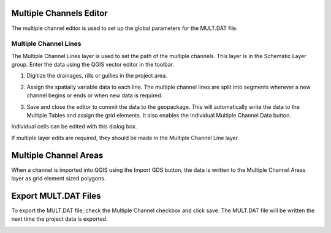 Multiple Channels Editor
========================


The multiple channel editor is used to set up the global parameters for the MULT.DAT file.

.. image:: image\mutipl002.png


Multiple Channel Lines
----------------------

The Multiple Channel Lines layer is used to set the path of the multiple channels.
This layer is in the Schematic Layer group.
Enter the data using the QGIS vector editor in the toolbar.

.. image:: image\mutipl003.png


.. image:: image\mutipl004.png


1. Digitize the drainages, rills or gullies in the project area.
   |mutipl009|

.. _section-1:

2. Assign the spatially variable data to each line.
   The multiple channel lines are split into segments wherever a new channel begins or ends or when new data is required.

.. image:: image\mutipl005.png
 

3. Save and close the editor to commit the data to the geopackage.
   This will automatically write the data to the Multiple Tables and assign the grid elements.
   It also enables the Individual Multiple Channel Data button.

.. image:: image\mutipl006.png


Individual cells can be edited with this dialog box.

.. image:: image\mutipl007.png


If multiple layer edits are required, they should be made in the Multiple Channel Line layer.

.. _section-2:

Multiple Channel Areas
======================

When a channel is imported into QGIS using the Import GDS button, the data is written to the Multiple Channel Areas layer as grid element sized
polygons.

Export MULT.DAT Files
=====================

To export the MULT.DAT file, check the Multiple Channel checkbox and click save.
The MULT.DAT file will be written the next time the project data is exported.

.. image:: image\mutipl008.png


.. |mutipl009| image:: image\mutipl009.png

